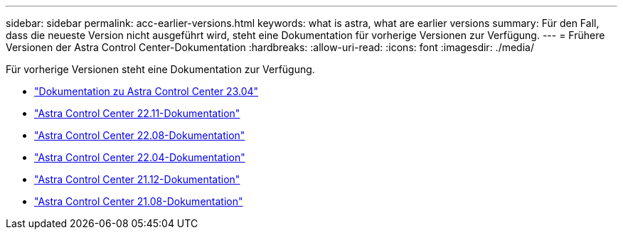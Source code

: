 ---
sidebar: sidebar 
permalink: acc-earlier-versions.html 
keywords: what is astra, what are earlier versions 
summary: Für den Fall, dass die neueste Version nicht ausgeführt wird, steht eine Dokumentation für vorherige Versionen zur Verfügung. 
---
= Frühere Versionen der Astra Control Center-Dokumentation
:hardbreaks:
:allow-uri-read: 
:icons: font
:imagesdir: ./media/


[role="lead"]
Für vorherige Versionen steht eine Dokumentation zur Verfügung.

* https://docs.netapp.com/us-en/astra-control-center-2304/index.html["Dokumentation zu Astra Control Center 23.04"^]
* https://docs.netapp.com/us-en/astra-control-center-2211/index.html["Astra Control Center 22.11-Dokumentation"^]
* https://docs.netapp.com/us-en/astra-control-center-2208/index.html["Astra Control Center 22.08-Dokumentation"^]
* https://docs.netapp.com/us-en/astra-control-center-2204/index.html["Astra Control Center 22.04-Dokumentation"^]
* https://docs.netapp.com/us-en/astra-control-center-2112/index.html["Astra Control Center 21.12-Dokumentation"^]
* https://docs.netapp.com/us-en/astra-control-center-2108/index.html["Astra Control Center 21.08-Dokumentation"^]

